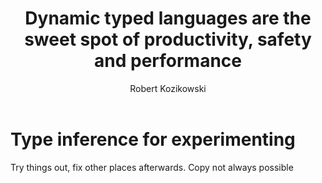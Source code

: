 #+TITLE: Dynamic typed languages are the sweet spot of productivity, safety and performance
#+AUTHOR: Robert Kozikowski
#+EMAIL: r.kozikowski@gmail.com
* Type inference for experimenting
Try things out, fix other places afterwards.
Copy not always possible
